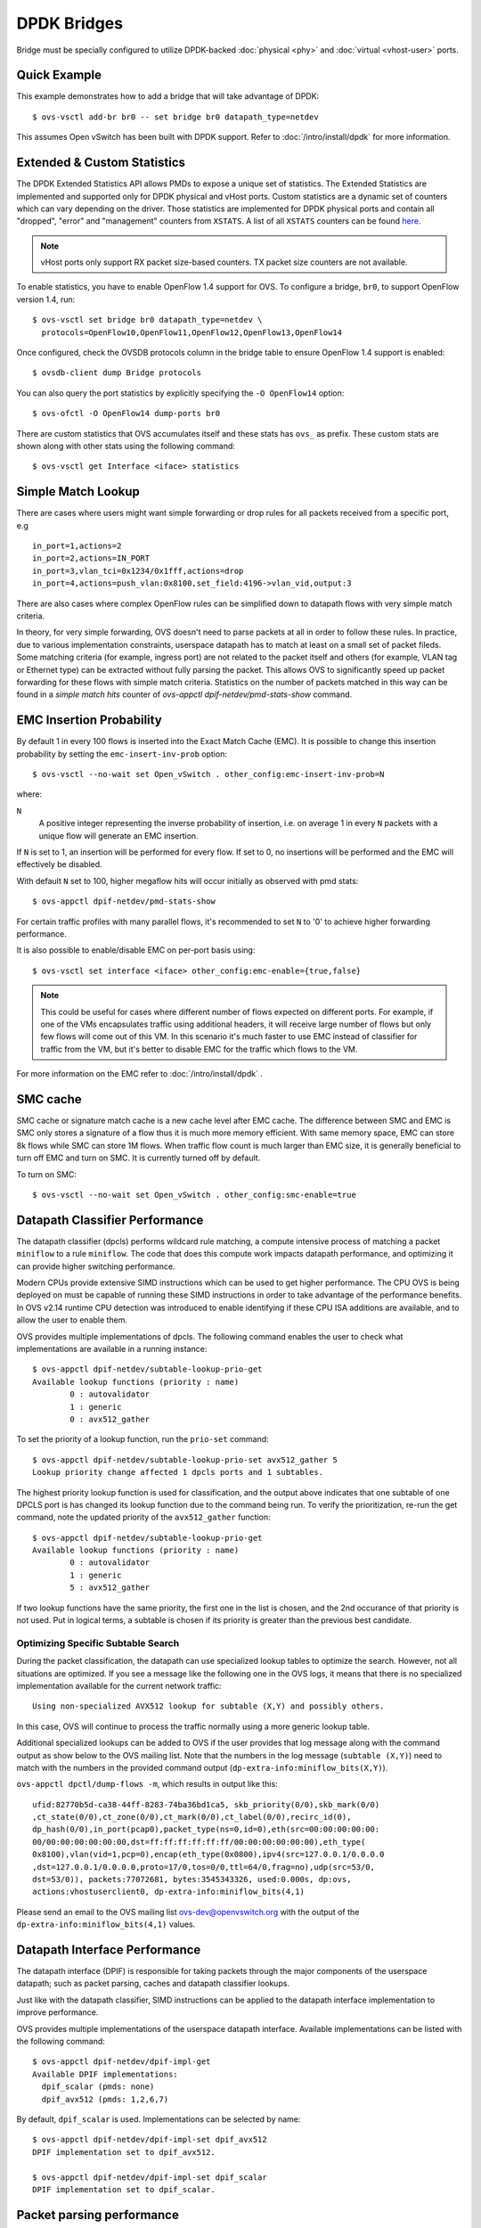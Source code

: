 ..
      Licensed under the Apache License, Version 2.0 (the "License"); you may
      not use this file except in compliance with the License. You may obtain
      a copy of the License at

          http://www.apache.org/licenses/LICENSE-2.0

      Unless required by applicable law or agreed to in writing, software
      distributed under the License is distributed on an "AS IS" BASIS, WITHOUT
      WARRANTIES OR CONDITIONS OF ANY KIND, either express or implied. See the
      License for the specific language governing permissions and limitations
      under the License.

      Convention for heading levels in Open vSwitch documentation:

      =======  Heading 0 (reserved for the title in a document)
      -------  Heading 1
      ~~~~~~~  Heading 2
      +++++++  Heading 3
      '''''''  Heading 4

      Avoid deeper levels because they do not render well.

============
DPDK Bridges
============

Bridge must be specially configured to utilize DPDK-backed
:doc:`physical <phy>` and :doc:`virtual <vhost-user>` ports.

Quick Example
-------------

This example demonstrates how to add a bridge that will take advantage
of DPDK::

    $ ovs-vsctl add-br br0 -- set bridge br0 datapath_type=netdev

This assumes Open vSwitch has been built with DPDK support. Refer to
:doc:`/intro/install/dpdk` for more information.

.. _extended-statistics:

Extended & Custom Statistics
----------------------------

The DPDK Extended Statistics API allows PMDs to expose a unique set of
statistics.  The Extended Statistics are implemented and supported only for
DPDK physical and vHost ports. Custom statistics are a dynamic set of counters
which can vary depending on the driver. Those statistics are implemented for
DPDK physical ports and contain all "dropped", "error" and "management"
counters from ``XSTATS``.  A list of all ``XSTATS`` counters can be found
`here`__.

__ https://wiki.opnfv.org/display/fastpath/Collectd+Metrics+and+Events

.. note::

    vHost ports only support RX packet size-based counters. TX packet size
    counters are not available.

To enable statistics, you have to enable OpenFlow 1.4 support for OVS. To
configure a bridge, ``br0``, to support OpenFlow version 1.4, run::

    $ ovs-vsctl set bridge br0 datapath_type=netdev \
      protocols=OpenFlow10,OpenFlow11,OpenFlow12,OpenFlow13,OpenFlow14

Once configured, check the OVSDB protocols column in the bridge table to ensure
OpenFlow 1.4 support is enabled::

    $ ovsdb-client dump Bridge protocols

You can also query the port statistics by explicitly specifying the ``-O
OpenFlow14`` option::

    $ ovs-ofctl -O OpenFlow14 dump-ports br0

There are custom statistics that OVS accumulates itself and these stats has
``ovs_`` as prefix. These custom stats are shown along with other stats
using the following command::

    $ ovs-vsctl get Interface <iface> statistics

Simple Match Lookup
-------------------

There are cases where users might want simple forwarding or drop rules for all
packets received from a specific port, e.g ::

    in_port=1,actions=2
    in_port=2,actions=IN_PORT
    in_port=3,vlan_tci=0x1234/0x1fff,actions=drop
    in_port=4,actions=push_vlan:0x8100,set_field:4196->vlan_vid,output:3

There are also cases where complex OpenFlow rules can be simplified down to
datapath flows with very simple match criteria.

In theory, for very simple forwarding, OVS doesn't need to parse packets at all
in order to follow these rules.  In practice, due to various implementation
constraints, userspace datapath has to match at least on a small set of packet
fileds.  Some matching criteria (for example, ingress port) are not related to
the packet itself and others (for example, VLAN tag or Ethernet type) can be
extracted without fully parsing the packet.  This allows OVS to significantly
speed up packet forwarding for these flows with simple match criteria.
Statistics on the number of packets matched in this way can be found in a
`simple match hits` counter of `ovs-appctl dpif-netdev/pmd-stats-show` command.

EMC Insertion Probability
-------------------------

By default 1 in every 100 flows is inserted into the Exact Match Cache (EMC).
It is possible to change this insertion probability by setting the
``emc-insert-inv-prob`` option::

    $ ovs-vsctl --no-wait set Open_vSwitch . other_config:emc-insert-inv-prob=N

where:

``N``
  A positive integer representing the inverse probability of insertion, i.e. on
  average 1 in every ``N`` packets with a unique flow will generate an EMC
  insertion.

If ``N`` is set to 1, an insertion will be performed for every flow. If set to
0, no insertions will be performed and the EMC will effectively be disabled.

With default ``N`` set to 100, higher megaflow hits will occur initially as
observed with pmd stats::

    $ ovs-appctl dpif-netdev/pmd-stats-show

For certain traffic profiles with many parallel flows, it's recommended to set
``N`` to '0' to achieve higher forwarding performance.

It is also possible to enable/disable EMC on per-port basis using::

    $ ovs-vsctl set interface <iface> other_config:emc-enable={true,false}

.. note::

   This could be useful for cases where different number of flows expected on
   different ports. For example, if one of the VMs encapsulates traffic using
   additional headers, it will receive large number of flows but only few flows
   will come out of this VM. In this scenario it's much faster to use EMC
   instead of classifier for traffic from the VM, but it's better to disable
   EMC for the traffic which flows to the VM.

For more information on the EMC refer to :doc:`/intro/install/dpdk` .


SMC cache
---------

SMC cache or signature match cache is a new cache level after EMC cache.
The difference between SMC and EMC is SMC only stores a signature of a flow
thus it is much more memory efficient. With same memory space, EMC can store 8k
flows while SMC can store 1M flows. When traffic flow count is much larger than
EMC size, it is generally beneficial to turn off EMC and turn on SMC. It is
currently turned off by default.

To turn on SMC::

    $ ovs-vsctl --no-wait set Open_vSwitch . other_config:smc-enable=true

Datapath Classifier Performance
-------------------------------

The datapath classifier (dpcls) performs wildcard rule matching, a compute
intensive process of matching a packet ``miniflow`` to a rule ``miniflow``. The
code that does this compute work impacts datapath performance, and optimizing
it can provide higher switching performance.

Modern CPUs provide extensive SIMD instructions which can be used to get higher
performance. The CPU OVS is being deployed on must be capable of running these
SIMD instructions in order to take advantage of the performance benefits.
In OVS v2.14 runtime CPU detection was introduced to enable identifying if
these CPU ISA additions are available, and to allow the user to enable them.

OVS provides multiple implementations of dpcls. The following command enables
the user to check what implementations are available in a running instance::

    $ ovs-appctl dpif-netdev/subtable-lookup-prio-get
    Available lookup functions (priority : name)
            0 : autovalidator
            1 : generic
            0 : avx512_gather

To set the priority of a lookup function, run the ``prio-set`` command::

    $ ovs-appctl dpif-netdev/subtable-lookup-prio-set avx512_gather 5
    Lookup priority change affected 1 dpcls ports and 1 subtables.

The highest priority lookup function is used for classification, and the output
above indicates that one subtable of one DPCLS port is has changed its lookup
function due to the command being run. To verify the prioritization, re-run the
get command, note the updated priority of the ``avx512_gather`` function::

    $ ovs-appctl dpif-netdev/subtable-lookup-prio-get
    Available lookup functions (priority : name)
            0 : autovalidator
            1 : generic
            5 : avx512_gather

If two lookup functions have the same priority, the first one in the list is
chosen, and the 2nd occurance of that priority is not used. Put in logical
terms, a subtable is chosen if its priority is greater than the previous
best candidate.

Optimizing Specific Subtable Search
~~~~~~~~~~~~~~~~~~~~~~~~~~~~~~~~~~~

During the packet classification, the datapath can use specialized lookup
tables to optimize the search.  However, not all situations are optimized.  If
you see a message like the following one in the OVS logs, it means that there
is no specialized implementation available for the current network traffic::

  Using non-specialized AVX512 lookup for subtable (X,Y) and possibly others.

In this case, OVS will continue to process the traffic normally using a more
generic lookup table.

Additional specialized lookups can be added to OVS if the user provides that
log message along with the command output as show below to the OVS mailing
list.  Note that the numbers in the log message (``subtable (X,Y)``) need to
match with the numbers in the provided command output
(``dp-extra-info:miniflow_bits(X,Y)``).

``ovs-appctl dpctl/dump-flows -m``, which results in output like this::

    ufid:82770b5d-ca38-44ff-8283-74ba36bd1ca5, skb_priority(0/0),skb_mark(0/0)
    ,ct_state(0/0),ct_zone(0/0),ct_mark(0/0),ct_label(0/0),recirc_id(0),
    dp_hash(0/0),in_port(pcap0),packet_type(ns=0,id=0),eth(src=00:00:00:00:00:
    00/00:00:00:00:00:00,dst=ff:ff:ff:ff:ff:ff/00:00:00:00:00:00),eth_type(
    0x8100),vlan(vid=1,pcp=0),encap(eth_type(0x0800),ipv4(src=127.0.0.1/0.0.0.0
    ,dst=127.0.0.1/0.0.0.0,proto=17/0,tos=0/0,ttl=64/0,frag=no),udp(src=53/0,
    dst=53/0)), packets:77072681, bytes:3545343326, used:0.000s, dp:ovs,
    actions:vhostuserclient0, dp-extra-info:miniflow_bits(4,1)

Please send an email to the OVS mailing list ovs-dev@openvswitch.org with
the output of the ``dp-extra-info:miniflow_bits(4,1)`` values.

Datapath Interface Performance
------------------------------

The datapath interface (DPIF) is responsible for taking packets through the
major components of the userspace datapath; such as packet parsing, caches and
datapath classifier lookups.

Just like with the datapath classifier, SIMD instructions can be applied to the
datapath interface implementation to improve performance.

OVS provides multiple implementations of the userspace datapath interface.
Available implementations can be listed with the following command::

    $ ovs-appctl dpif-netdev/dpif-impl-get
    Available DPIF implementations:
      dpif_scalar (pmds: none)
      dpif_avx512 (pmds: 1,2,6,7)

By default, ``dpif_scalar`` is used.  Implementations can be selected by
name::

    $ ovs-appctl dpif-netdev/dpif-impl-set dpif_avx512
    DPIF implementation set to dpif_avx512.

    $ ovs-appctl dpif-netdev/dpif-impl-set dpif_scalar
    DPIF implementation set to dpif_scalar.

Packet parsing performance
--------------------------

Open vSwitch performs parsing of the raw packets and extracts the important
header information into a compressed miniflow structure.  This miniflow is
composed of bits and blocks where the bits signify which blocks are set or have
values where as the blocks hold the metadata, ip, udp, vlan, etc.  These values
are used by the datapath for switching decisions later.

Most modern CPUs have some SIMD (single instruction, mutiple data)
capabilities.  These SIMD instructions are able to process a vector rather than
act on one variable.  OVS provides multiple implementations of packet parsing
functions.  This allows the user to take advantage of SIMD instructions like
AVX512 to gain additional performance.

A list of implementations can be obtained by the following command.  The
command also shows whether the CPU supports each implementation::

    $ ovs-appctl dpif-netdev/miniflow-parser-get
        Available Optimized Miniflow Extracts:
            autovalidator (available: True, pmds: none)
            scalar (available: True, pmds: 1,15)
            study (available: True, pmds: none)

An implementation can be selected manually by the following command::

    $ ovs-appctl dpif-netdev/miniflow-parser-set [-pmd core_id] name \
      [study_cnt]

The above command has two optional parameters: ``study_cnt`` and ``core_id``.
The ``core_id`` sets a particular packet parsing function to a specific
PMD thread on the core.  The third parameter ``study_cnt``, which is specific
to ``study`` and ignored by other implementations, means how many packets
are needed to choose the best implementation.

Also user can select the ``study`` implementation which studies the traffic for
a specific number of packets by applying all available implementations of
the packet parsing function and then chooses the one with the most optimal
result for that traffic pattern.  The user can optionally provide a packet
count ``study_cnt`` parameter which is the minimum number of packets that OVS
must study before choosing an optimal implementation.  If no packet count is
provided, then the default value, ``128`` is chosen.

``study`` can be selected with packet count by the following command::

    $ ovs-appctl dpif-netdev/miniflow-parser-set study 1024

``study`` can be selected with packet count and explicit PMD selection by the
following command::

    $ ovs-appctl dpif-netdev/miniflow-parser-set -pmd 3 study 1024

``scalar`` can be selected on core ``3`` by the following command::

    $ ovs-appctl dpif-netdev/miniflow-parser-set -pmd 3 scalar
